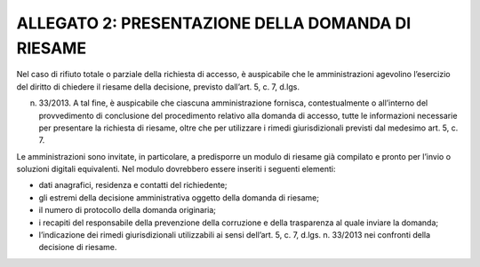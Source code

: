 ALLEGATO 2: PRESENTAZIONE DELLA DOMANDA DI RIESAME
==================================================

Nel caso di rifiuto totale o parziale della richiesta di accesso, è auspicabile che le amministrazioni agevolino l’esercizio del diritto di chiedere il riesame della decisione, previsto dall’art. 5, c. 7, d.lgs.

n. 33/2013. A tal fine, è auspicabile che ciascuna amministrazione fornisca, contestualmente o all’interno del provvedimento di conclusione del procedimento relativo alla domanda di accesso, tutte le informazioni necessarie per presentare la richiesta di riesame, oltre che per utilizzare i rimedi giurisdizionali previsti dal medesimo art. 5, c. 7.

Le amministrazioni sono invitate, in particolare, a predisporre un modulo di riesame già compilato e pronto per l’invio o soluzioni digitali equivalenti. Nel modulo dovrebbero essere inseriti i seguenti elementi:

-  dati anagrafici, residenza e contatti del richiedente;

-  gli estremi della decisione amministrativa oggetto della domanda di riesame;

-  il numero di protocollo della domanda originaria;

-  i recapiti del responsabile della prevenzione della corruzione e della trasparenza al quale inviare la domanda;

-  l’indicazione dei rimedi giurisdizionali utilizzabili ai sensi dell’art. 5, c. 7, d.lgs. n. 33/2013 nei confronti della decisione di riesame.
